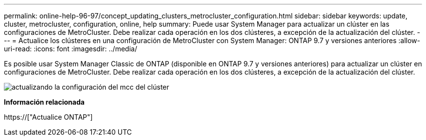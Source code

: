 ---
permalink: online-help-96-97/concept_updating_clusters_metrocluster_configuration.html 
sidebar: sidebar 
keywords: update, cluster, metrocluster, configuration, online, help 
summary: Puede usar System Manager para actualizar un clúster en las configuraciones de MetroCluster. Debe realizar cada operación en los dos clústeres, a excepción de la actualización del clúster. 
---
= Actualice los clústeres en una configuración de MetroCluster con System Manager: ONTAP 9.7 y versiones anteriores
:allow-uri-read: 
:icons: font
:imagesdir: ../media/


[role="lead"]
Es posible usar System Manager Classic de ONTAP (disponible en ONTAP 9.7 y versiones anteriores) para actualizar un clúster en configuraciones de MetroCluster. Debe realizar cada operación en los dos clústeres, a excepción de la actualización del clúster.

image::../media/updating_cluster_mcc_configuration.gif[actualizando la configuración del mcc del clúster]

*Información relacionada*

https://["Actualice ONTAP"]
